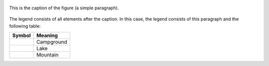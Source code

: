 .. figure:: http://unaracnidounacamiseta.com/wp-content/uploads/2012/07/Lorem-Ipsum.jpg
   :scale: 100 %
   :alt: escudo de nob
   :align: center

   This is the caption of the figure (a simple paragraph).

The legend consists of all elements after the caption.  In this case, the legend consists of this paragraph and the following table:

+-----------------------+-----------------------+
| Symbol                | Meaning               |
+=======================+=======================+
| .. image:: tent.png   | Campground            |
+-----------------------+-----------------------+
| .. image:: waves.png  | Lake                  |
+-----------------------+-----------------------+
| .. image:: peak.png   | Mountain              |
+-----------------------+-----------------------+
